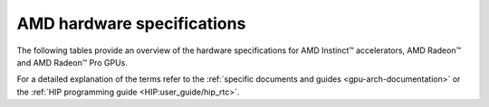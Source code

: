 .. meta::
   :description: AMD Instinct™ GPU architecture information
   :keywords: Instinct, CDNA, GPU, architecture, VRAM, Compute Units, Cache, Registers, LDS, Register File

AMD hardware specifications
########################################

The following tables provide an overview of the hardware specifications for AMD Instinct™ accelerators, AMD Radeon™ and AMD Radeon™ Pro GPUs.

.. tab-set::

  .. tab-item:: AMD Instinct Accelerators

    .. list-table::
        :header-rows: 1
        :name: instinct-arch-spec-table

        *
          - Model
          - Architecture
          - LLVM target name
          - VRAM
          - Compute Units
          - Warp Size
          - LDS
          - L3 Cache
          - L2 Cache
          - L1 Vector Cache
          - L1 Scalar Cache
          - L1 Instruction Cache
          - VGPR File
          - SGPR File
        *
          - MI300X
          - CDNA3
          - gfx941 or gfx942
          - 192 GiB
          - 304
          - 64
          - 64 KiB
          - 256 MiB
          - 32 MiB
          - 32 KiB
          - 16 KiB per 2 CUs
          - 64 KiB per 2 CUs
          - 512 KiB
          - 12.5 KiB
        *
          - MI300A
          - CDNA3
          - gfx940 or gfx942
          - 128 GiB
          - 228
          - 64
          - 64 KiB
          - 256 MiB
          - 24 MiB
          - 32 KiB
          - 16 KiB per 2 CUs
          - 64 KiB per 2 CUs
          - 512 KiB
          - 12.5 KiB
        *
          - MI250X
          - CDNA2
          - gfx90a
          - 128 GiB
          - 220 (110 per GCD)
          - 64
          - 64 KiB
          -
          - 16 MiB (8 MiB per GCD)
          - 16 KiB
          - 16 KiB per 2 CUs
          - 32 KiB per 2 CUs
          - 512 KiB
          - 12.5 KiB
        *
          - MI250
          - CDNA2
          - gfx90a
          - 128 GiB
          - 208
          - 64
          - 64 KiB
          -
          - 16 MiB (8 MiB per GCD)
          - 16 KiB
          - 16 KiB per 2 CUs
          - 32 KiB per 2 CUs
          - 512 KiB
          - 12.5 KiB
        *
           - MI210
           - CDNA2
           - gfx90a
           - 64 GiB
           - 104
           - 64
           - 64 KiB
           -
           - 8 MiB
           - 16 KiB
           - 16 KiB per 2 CUs
           - 32 KiB per 2 CUs
           - 512 KiB
           - 12.5 KiB
        *
          - MI100
          - CDNA
          - gfx908
          - 32 GiB
          - 120
          - 64
          - 64 KiB
          -
          - 8 MiB
          - 16 KiB
          - 16 KiB per 3 CUs
          - 32 KiB per 3 CUs
          - 256 KiB VGPR and 256 KiB AccVGPR
          - 12.5 KiB
        *
          - MI60
          - GCN5.1
          - gfx906
          - 32 GiB
          - 64
          - 64
          - 64 KiB
          -
          - 4 MiB
          - 16 KiB
          - 16 KiB per 3 CUs
          - 32 KiB per 3 CUs
          - 256 KiB
          - 12.5 KiB
        *
          - MI50 (32GB)
          - GCN5.1
          - gfx906
          - 32 GiB
          - 60
          - 64
          - 64 KiB
          -
          - 4 MiB
          - 16 KiB
          - 16 KiB per 3 CUs
          - 32 KiB per 3 CUs
          - 256 KiB
          - 12.5 KiB
        *
          - MI50 (16GB)
          - GCN5.1
          - gfx906
          - 16 GiB
          - 60
          - 64
          - 64 KiB
          -
          - 4 MiB
          - 16 KiB
          - 16 KiB per 3 CUs
          - 32 KiB per 3 CUs
          - 256 KiB
          - 12.5 KiB
        *
          - MI25
          - GCN5.0
          - gfx900
          - 16 GiB
          - 64
          - 64
          - 64 KiB
          -
          - 4 MiB
          - 16 KiB
          - 16 KiB per 3 CUs
          - 32 KiB per 3 CUs
          - 256 KiB
          - 12.5 KiB
        *
          - MI8
          - GCN3.0
          - gfx803
          - 4 GiB
          - 64
          - 64
          - 64 KiB
          -
          - 2 MiB
          - 16 KiB
          - 16 KiB per 4 CUs
          - 32 KiB per 4 CUs
          - 256 KiB
          - 12.5 KiB
        *
          - MI6
          - GCN4.0
          - gfx803
          - 16 GiB
          - 36
          - 64
          - 64 KiB
          -
          - 2 MiB
          - 16 KiB
          - 16 KiB per 4 CUs
          - 32 KiB per 4 CUs
          - 256 KiB
          - 12.5 KiB

  .. tab-item:: AMD Radeon Pro GPUs

    .. list-table::
        :header-rows: 1
        :name: radeon-pro-arch-spec-table

        *
          - Model
          - Architecture
          - LLVM target name
          - VRAM
          - Compute Units
          - Warp Size
          - LDS
          - Infinity Cache
          - L2 Cache
          - Graphics L1 Cache
          - L0 Vector Cache
          - L0 Scalar Cache
          - L0 Instruction Cache
          - VGPR File
          - SGPR File
        *
          - Radeon PRO W7900
          - RDNA3
          - gfx1100
          - 48 GiB
          - 96
          - 32
          - 128 KiB
          - 96 MiB
          - 6 MiB
          - 256 KiB
          - 32 KiB
          - 16 KiB
          - 32 KiB
          - 384 KiB
          - 20 KiB
        *
          - Radeon PRO W7800
          - RDNA3
          - gfx1100
          - 32 GiB
          - 70
          - 32
          - 128 KiB
          - 64 MiB
          - 6 MiB
          - 256 KiB
          - 32 KiB
          - 16 KiB
          - 32 KiB
          - 384 KiB
          - 20 KiB
        *
          - Radeon PRO W7700
          - RDNA3
          - gfx1101
          - 16 GiB
          - 48
          - 32
          - 128 KiB
          - 64 MiB
          - 4 MiB
          - 256 KiB
          - 32 KiB
          - 16 KiB
          - 32 KiB
          - 384 KiB
          - 20 KiB
        *
          - Radeon PRO W6800
          - RDNA2
          - gfx1030
          - 32 GiB
          - 60
          - 32
          - 128 KiB
          - 128 MiB
          - 4 MiB
          - 128 KiB
          - 16 KiB
          - 16 KiB
          - 32 KiB
          - 256 KiB
          - 20 KiB
        *
          - Radeon PRO W6600
          - RDNA2
          - gfx1032
          - 8 GiB
          - 28
          - 32
          - 128 KiB
          - 32 MiB
          - 2 MiB
          - 128 KiB
          - 16 KiB
          - 16 KiB
          - 32 KiB
          - 256 KiB
          - 20 KiB
        *
          - Radeon PRO V620
          - RDNA2
          - gfx1030
          - 32 GiB
          - 72
          - 32
          - 128 KiB
          - 128 MiB
          - 4 MiB
          - 128 KiB
          - 16 KiB
          - 16 KiB
          - 32 KiB
          - 256 KiB
          - 20 KiB
        *
          - Radeon Pro W5500
          - RDNA
          - gfx1012
          - 8 GiB
          - 22
          - 32
          - 128 KiB
          -
          - 4 MiB
          - 128 KiB
          - 16 KiB
          - 16 KiB
          - 32 KiB
          - 256 KiB
          - 20 KiB
        *
          - Radeon Pro VII
          - GCN5.1
          - gfx906
          - 16 GiB
          - 60
          - 64
          - 64 KiB
          -
          - 4 MiB
          -
          - 16 KiB
          - 16 KiB per 3 CUs
          - 32 KiB per 3 CUs
          - 256 KiB
          - 12.5 KiB

  .. tab-item:: AMD Radeon GPUs

    .. list-table::
        :header-rows: 1
        :name: radeon-arch-spec-table

        *
          - Model
          - Architecture
          - LLVM target name
          - VRAM
          - Compute Units
          - Warp Size
          - LDS
          - Infinity Cache
          - L2 Cache
          - Graphics L1 Cache
          - L0 Vector Cache
          - L0 Scalar Cache
          - L0 Instruction Cache
          - VGPR File
          - SGPR File
        *
          - Radeon RX 7900 XTX
          - RDNA3
          - gfx1100
          - 24 GiB
          - 96
          - 32
          - 128 KiB
          - 96 MiB
          - 6 MiB
          - 256 KiB
          - 32 KiB
          - 16 KiB
          - 32 KiB
          - 384 KiB
          - 20 KiB
        *
          - Radeon RX 7900 XT
          - RDNA3
          - gfx1100
          - 20 GiB
          - 84
          - 32
          - 128 KiB
          - 80 MiB
          - 6 MiB
          - 256 KiB
          - 32 KiB
          - 16 KiB
          - 32 KiB
          - 384 KiB
          - 20 KiB
        *
          - Radeon RX 7900 GRE
          - RDNA3
          - gfx1100
          - 16 GiB
          - 80
          - 32
          - 128 KiB
          - 64 MiB
          - 6 MiB
          - 256 KiB
          - 32 KiB
          - 16 KiB
          - 32 KiB
          - 384 KiB
          - 20 KiB
        *
          - Radeon RX 7800 XT
          - RDNA3
          - gfx1101
          - 16 GiB
          - 60
          - 32
          - 128 KiB
          - 64 MiB
          - 4 MiB
          - 256 KiB
          - 32 KiB
          - 16 KiB
          - 32 KiB
          - 384 KiB
          - 20 KiB
        *
          - Radeon RX 7700 XT
          - RDNA3
          - gfx1101
          - 12 GiB
          - 54
          - 32
          - 128 KiB
          - 48 MiB
          - 4 MiB
          - 256 KiB
          - 32 KiB
          - 16 KiB
          - 32 KiB
          - 384 KiB
          - 20 KiB
        *
          - Radeon RX 7600
          - RDNA3
          - gfx1102
          - 8 GiB
          - 32
          - 32
          - 128 KiB
          - 32 MiB
          - 2 MiB
          - 256 KiB
          - 32 KiB
          - 16 KiB
          - 32 KiB
          - 256 KiB
          - 20 KiB
        *
          - Radeon RX 6950 XT
          - RDNA2
          - gfx1030
          - 16 GiB
          - 80
          - 32
          - 128 KiB
          - 128 MiB
          - 4 MiB
          - 128 KiB
          - 16 KiB
          - 16 KiB
          - 32 KiB
          - 256 KiB
          - 20 KiB
        *
          - Radeon RX 6900 XT
          - RDNA2
          - gfx1030
          - 16 GiB
          - 80
          - 32
          - 128 KiB
          - 128 MiB
          - 4 MiB
          - 128 KiB
          - 16 KiB
          - 16 KiB
          - 32 KiB
          - 256 KiB
          - 20 KiB
        *
          - Radeon RX 6800 XT
          - RDNA2
          - gfx1030
          - 16 GiB
          - 72
          - 32
          - 128 KiB
          - 128 MiB
          - 4 MiB
          - 128 KiB
          - 16 KiB
          - 16 KiB
          - 32 KiB
          - 256 KiB
          - 20 KiB
        *
          - Radeon RX 6800
          - RDNA2
          - gfx1030
          - 16 GiB
          - 60
          - 32
          - 128 KiB
          - 128 MiB
          - 4 MiB
          - 128 KiB
          - 16 KiB
          - 16 KiB
          - 32 KiB
          - 256 KiB
          - 20 KiB
        *
          - Radeon RX 6750 XT
          - RDNA2
          - gfx1031
          - 12 GiB
          - 40
          - 32
          - 128 KiB
          - 96 MiB
          - 3 MiB
          - 128 KiB
          - 16 KiB
          - 16 KiB
          - 32 KiB
          - 256 KiB
          - 20 KiB
        *
          - Radeon RX 6700 XT
          - RDNA2
          - gfx1031
          - 12 GiB
          - 40
          - 32
          - 128 KiB
          - 96 MiB
          - 3 MiB
          - 128 KiB
          - 16 KiB
          - 16 KiB
          - 32 KiB
          - 256 KiB
          - 20 KiB
        *
          - Radeon RX 6700
          - RDNA2
          - gfx1031
          - 10 GiB
          - 36
          - 32
          - 128 KiB
          - 80 MiB
          - 3 MiB
          - 128 KiB
          - 16 KiB
          - 16 KiB
          - 32 KiB
          - 256 KiB
          - 20 KiB
        *
          - Radeon RX 6650 XT
          - RDNA2
          - gfx1032
          - 8 GiB
          - 32
          - 32
          - 128 KiB
          - 32 MiB
          - 2 MiB
          - 128 KiB
          - 16 KiB
          - 16 KiB
          - 32 KiB
          - 256 KiB
          - 20 KiB
        *
          - Radeon RX 6600 XT
          - RDNA2
          - gfx1032
          - 8 GiB
          - 32
          - 32
          - 128 KiB
          - 32 MiB
          - 2 MiB
          - 128 KiB
          - 16 KiB
          - 16 KiB
          - 32 KiB
          - 256 KiB
          - 20 KiB
        *
          - Radeon RX 6600
          - RDNA2
          - gfx1032
          - 8 GiB
          - 28
          - 32
          - 128 KiB
          - 32 MiB
          - 2 MiB
          - 128 KiB
          - 16 KiB
          - 16 KiB
          - 32 KiB
          - 256 KiB
          - 20 KiB
        *
          - Radeon VII
          - GCN5.1
          - gfx906
          - 16 GiB
          - 60
          - 64
          - 64 KiB per CU
          -
          - 4 MiB
          -
          - 16 KiB
          - 16 KiB per 3 CUs
          - 32 KiB per 3 CUs
          - 256 KiB
          - 12.5 KiB

For a detailed explanation of the terms refer to the :ref:`specific documents and guides <gpu-arch-documentation>` or the :ref:`HIP programming guide <HIP:user_guide/hip_rtc>`.
